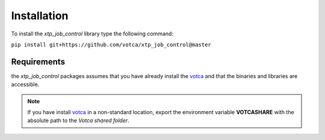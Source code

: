 Installation
============

To install the *xtp_job_control* library type the following command:

``pip install git+https://github.com/votca/xtp_job_control@master``


Requirements
************
the *xtp_job_control* packages assumes that you have already install the votca_ and
that the binaries and libraries are accessible.

.. note::
   If you have install votca_ in a non-standard location, export the environment variable
   **VOTCASHARE** with the absolute path to the *Votca shared folder*.

..  _votca: https://github.com/votca/votca/blob/master/share/doc/INSTALL.md   
